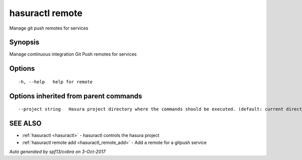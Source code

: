 .. _hasuractl_remote:

hasuractl remote
----------------

Manage git push remotes for services

Synopsis
~~~~~~~~


Manage continuous integration Git Push remotes for services

Options
~~~~~~~

::

  -h, --help   help for remote

Options inherited from parent commands
~~~~~~~~~~~~~~~~~~~~~~~~~~~~~~~~~~~~~~

::

      --project string   Hasura project directory where the commands should be executed. (default: current directory)

SEE ALSO
~~~~~~~~

* :ref:`hasuractl <hasuractl>` 	 - hasuractl controls the hasura project
* :ref:`hasuractl remote add <hasuractl_remote_add>` 	 - Add a remote for a gitpush service

*Auto generated by spf13/cobra on 3-Oct-2017*
